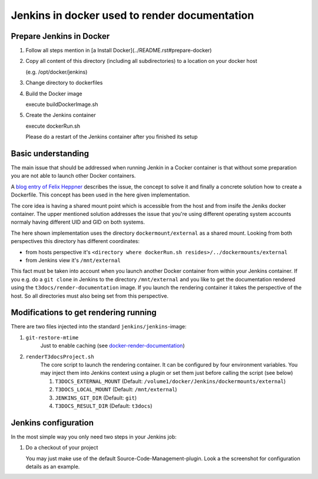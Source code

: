 
==============================================
Jenkins in docker used to render documentation
==============================================

.. default-role:: code
.. highlight:: shell

Prepare Jenkins in Docker
-------------------------

1. Follow all steps mention in [a Install Docker](../README.rst#prepare-docker)

2. Copy all content of this directory (including all subdirectories) to a location on your docker host

   (e.g. /opt/docker/jenkins)
    
3. Change directory to dockerfiles

4. Build the Docker image

   execute buildDockerImage.sh

5. Create the Jenkins container

   execute dockerRun.sh
    
   Please do a restart of the Jenkins container after you finished its setup
    


Basic understanding
-------------------

The main issue that should be addressed when running Jenkin in a Cocker container is
that  without some preparation you are not able to launch other Docker containers.

A `blog entry of Felix Heppner <https://www.oose.de/blogpost/jenkins-in-docker-und-mit-docker-und-fuer-docker>`__ 
describes the issue, the concept to solve it and finally a concrete solution how to create a Dockerfile. 
This concept has been used in the here given implementation.

The core idea is having a shared mount point which is accessible from the host and from insife the Jeniks docker container.
The upper mentioned solution addresses the issue that you're using different operating system accounts normaly 
having different UID and GID on both systems.

The here shown implementation uses the directory ``dockermount/external`` as a shared mount.
Looking from both perspectives this directory has different coordinates:

* from hosts perspective it's ``<directory where dockerRun.sh resides>/../dockermounts/external``
    
* from Jenkins view it's ``/mnt/external``

This fact must be taken into account when you launch another Docker container from within your Jenkins container.
If you e.g. do a ``git clone`` in Jenkins to the directory ``/mnt/external`` and you like to get the documentation rendered using the ``t3docs/render-documentation`` image. If you launch the rendering container it takes the perspective of the host.
So all directories must also being set from this perspective.


Modifications to get rendering running
--------------------------------------

There are two files injected into the standard ``jenkins/jenkins``-image:

1. ``git-restore-mtime``
    Just to enable caching (see `docker-render-documentation <https://github.com/thucke/docker-render-documentation/tree/renderInDockerJenkins#caching-for-documentation-files-of-a-repository>`__)

2. ``renderT3docsProject.sh``
    The core script to launch the rendering container. It can be configured by four environment variables. You may inject them into Jenkins context using a plugin or set them just before calling the script (see below)
    
    1. ``T3DOCS_EXTERNAL_MOUNT`` (Default: ``/volume1/docker/Jenkins/dockermounts/external``)
    
    2. ``T3DOCS_LOCAL_MOUNT`` (Default: ``/mnt/external``)
    
    3. ``JENKINS_GIT_DIR`` (Default: ``git``)
    
    4. ``T3DOCS_RESULT_DIR`` (Default: ``t3docs``)

.. image:: DeploymentDiagram.png


Jenkins configuration
---------------------

In the most simple way you only need two steps in your Jenkins job:

1. Do a checkout of your project

   You may just make use of the default Source-Code-Management-plugin.
   Look a the screenshot for configuration details as an example.

.. image:: ScrnSCMCheckout.png
